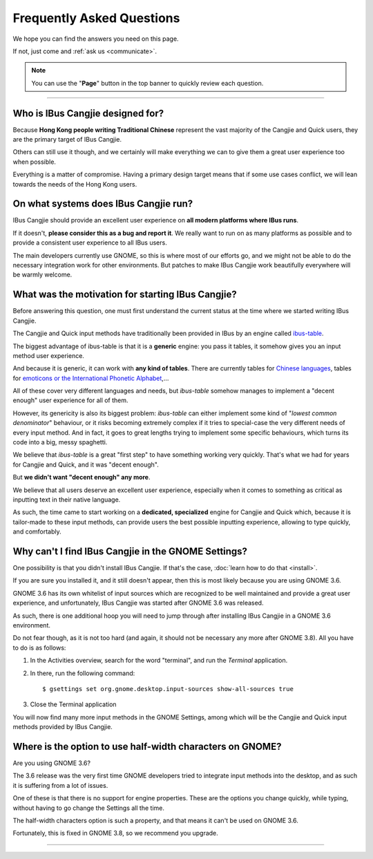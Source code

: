 Frequently Asked Questions
==========================

We hope you can find the answers you need on this page.

If not, just come and :ref:`ask us <communicate>`.

.. note:: You can use the "**Page**" button in the top banner to quickly
          review each question.

----

Who is IBus Cangjie designed for?
---------------------------------

Because **Hong Kong people writing Traditional Chinese** represent the vast
majority of the Cangjie and Quick users, they are the primary target of
IBus Cangjie.

Others can still use it though, and we certainly will make everything we can
to give them a great user experience too when possible.

Everything is a matter of compromise. Having a primary design target means
that if some use cases conflict, we will lean towards the needs of the Hong
Kong users.

On what systems does IBus Cangjie run?
--------------------------------------

IBus Cangjie should provide an excellent user experience on **all modern
platforms where IBus runs**.

If it doesn't, **please consider this as a bug and report it**. We really want
to run on as many platforms as possible and to provide a consistent user
experience to all IBus users.

The main developers currently use GNOME, so this is where most of our efforts
go, and we might not be able to do the necessary integration work for other
environments. But patches to make IBus Cangjie work beautifully everywhere
will be warmly welcome.

What was the motivation for starting IBus Cangjie?
--------------------------------------------------

Before answering this question, one must first understand the current status
at the time where we started writing IBus Cangjie.

The Cangjie and Quick input methods have traditionally been provided in IBus
by an engine called `ibus-table`_.

The biggest advantage of ibus-table is that it is a **generic** engine: you
pass it tables, it somehow gives you an input method user experience.

And because it is generic, it can work with **any kind of tables**. There are
currently tables for `Chinese languages`_, tables for
`emoticons or the International Phonetic Alphabet`_,...

All of these cover very different languages and needs, but `ibus-table`
somehow manages to implement a "decent enough" user experience for all of
them.

However, its genericity is also its biggest problem: `ibus-table` can either
implement some kind of "*lowest common denominator*" behaviour, or it risks
becoming extremely complex if it tries to special-case the very different
needs of every input method. And in fact, it goes to great lengths trying to
implement some specific behaviours, which turns its code into a big, messy
spaghetti.

We believe that `ibus-table` is a great "first step" to have something working
very quickly. That's what we had for years for Cangjie and Quick, and it was
"decent enough".

But **we didn't want "decent enough" any more**.

We believe that all users deserve an excellent user experience, especially
when it comes to something as critical as inputting text in their native
language.

As such, the time came to start working on a **dedicated, specialized** engine
for Cangjie and Quick which, because it is tailor-made to these input methods,
can provide users the best possible inputting experience, allowing to type
quickly, and comfortably.

.. _ibus-table: https://github.com/kaio/ibus-table/
.. _Chinese languages: https://github.com/definite/ibus-table-chinese
.. _`emoticons or the International Phonetic Alphabet`: https://github.com/moebiuscurve/ibus-table-others

Why can't I find IBus Cangjie in the GNOME Settings?
----------------------------------------------------

One possibility is that you didn't install IBus Cangjie. If that's the case,
:doc:`learn how to do that <install>`.

If you are sure you installed it, and it still doesn't appear, then this is
most likely because you are using GNOME 3.6.

GNOME 3.6 has its own whitelist of input sources which are recognized to be
well maintained and provide a great user experience, and unfortunately,
IBus Cangjie was started after GNOME 3.6 was released.

As such, there is one additional hoop you will need to jump through after
installing IBus Cangjie in a GNOME 3.6 environment.

Do not fear though, as it is not too hard (and again, it should not be
necessary any more after GNOME 3.8). All you have to do is as follows:

#. In the Activities overview, search for the word "terminal", and run the
   *Terminal* application.

#. In there, run the following command::

    $ gsettings set org.gnome.desktop.input-sources show-all-sources true

#. Close the Terminal application

You will now find many more input methods in the GNOME Settings, among which
will be the Cangjie and Quick input methods provided by IBus Cangjie.

Where is the option to use half-width characters on GNOME?
----------------------------------------------------------

Are you using GNOME 3.6?

The 3.6 release was the very first time GNOME developers tried to integrate
input methods into the desktop, and as such it is suffering from a lot of
issues.

One of these is that there is no support for engine properties. These are the
options you change quickly, while typing, without having to go change the
Settings all the time.

The half-width characters option is such a property, and that means it can't
be used on GNOME 3.6.

Fortunately, this is fixed in GNOME 3.8, so we recommend you upgrade.

----

.. Sphinx doesn't want us to end on a transition, so here is a comment.
